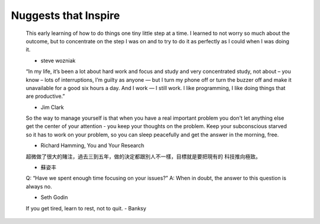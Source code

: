 +++++++++++++++++
Nuggests that Inspire
+++++++++++++++++


    This early learning of how to do things one tiny little step at a time. I
    learned to not worry so much about the outcome, but to concentrate on the step
    I was on and to try to do it as perfectly as I could when I was doing it.

    - steve wozniak


    “In my life, it’s been a lot about hard work and focus and study and very
    concentrated study, not about – you know – lots of interruptions, I’m guilty
    as anyone — but I turn my phone off or turn the buzzer off and make it
    unavailable for a good six hours a day. And I work — I still work. I like
    programming, I like doing things that are productive.”

    - Jim Clark

    So the way to manage yourself is that when you have a real important problem
    you don't let anything else get the center of your attention - you keep your
    thoughts on the problem. Keep your subconscious starved so it has to work on
    your problem, so you can sleep peacefully and get the answer in the morning,
    free.

    - Richard Hamming, You and Your Research

    超微做了很大的賭注，過去三到五年，做的決定都跟別人不一樣，目標就是要把現有的
    科技推向極致。

    - 蘇姿丰

    Q: “Have we spent enough time focusing on your issues?”
    A: When in doubt, the answer to this question is always no.

    - Seth Godin

    If you get tired, learn to rest, not to quit.
    - Banksy
